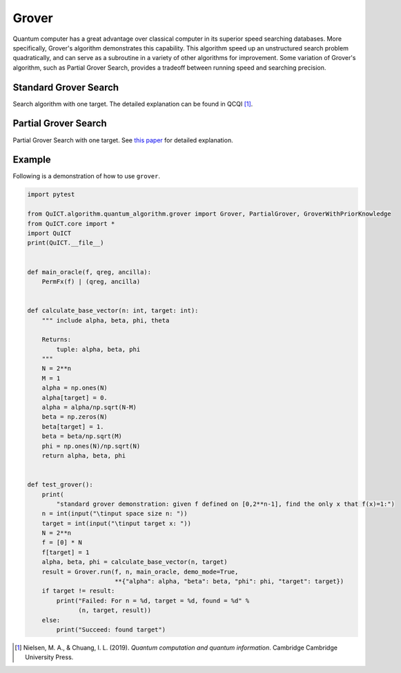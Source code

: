 Grover
======

Quantum computer has a great advantage over classical computer in its
superior speed searching databases. More specifically, Grover's
algorithm demonstrates this capability. This algorithm speed up an
unstructured search problem quadratically, and can serve as a subroutine
in a variety of other algorithms for improvement. Some variation of
Grover's algorithm, such as Partial Grover Search, provides a tradeoff
between running speed and searching precision.

Standard Grover Search
----------------------

Search algorithm with one target. The detailed explanation can be found
in QCQI [1]_.

Partial Grover Search
---------------------

Partial Grover Search with one target. See `this
paper <https://arxiv.org/abs/quant-ph/0407122>`__ for detailed
explanation.

Example
-------

Following is a demonstration of how to use ``grover``.

.. code:: python

   import pytest

   from QuICT.algorithm.quantum_algorithm.grover import Grover, PartialGrover, GroverWithPriorKnowledge
   from QuICT.core import *
   import QuICT
   print(QuICT.__file__)
   
   
   def main_oracle(f, qreg, ancilla):
       PermFx(f) | (qreg, ancilla)
   
   
   def calculate_base_vector(n: int, target: int):
       """ include alpha, beta, phi, theta
   
       Returns:
           tuple: alpha, beta, phi
       """
       N = 2**n
       M = 1
       alpha = np.ones(N)
       alpha[target] = 0.
       alpha = alpha/np.sqrt(N-M)
       beta = np.zeros(N)
       beta[target] = 1.
       beta = beta/np.sqrt(M)
       phi = np.ones(N)/np.sqrt(N)
       return alpha, beta, phi
   
   
   def test_grover():
       print(
           "standard grover demonstration: given f defined on [0,2**n-1], find the only x that f(x)=1:")
       n = int(input("\tinput space size n: "))
       target = int(input("\tinput target x: "))
       N = 2**n
       f = [0] * N
       f[target] = 1
       alpha, beta, phi = calculate_base_vector(n, target)
       result = Grover.run(f, n, main_oracle, demo_mode=True,
                           **{"alpha": alpha, "beta": beta, "phi": phi, "target": target})
       if target != result:
           print("Failed: For n = %d, target = %d, found = %d" %
                 (n, target, result))
       else:
           print("Succeed: found target")

.. [1]
   Nielsen, M. A., & Chuang, I. L. (2019). *Quantum computation and
   quantum information*. Cambridge Cambridge University Press.
